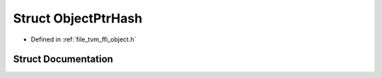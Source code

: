 .. _exhale_struct_structtvm_1_1ffi_1_1ObjectPtrHash:

Struct ObjectPtrHash
====================

- Defined in :ref:`file_tvm_ffi_object.h`


Struct Documentation
--------------------


.. doxygenstruct:: tvm::ffi::ObjectPtrHash
   :project: tvm-ffi
   :members:
   :protected-members:
   :undoc-members: